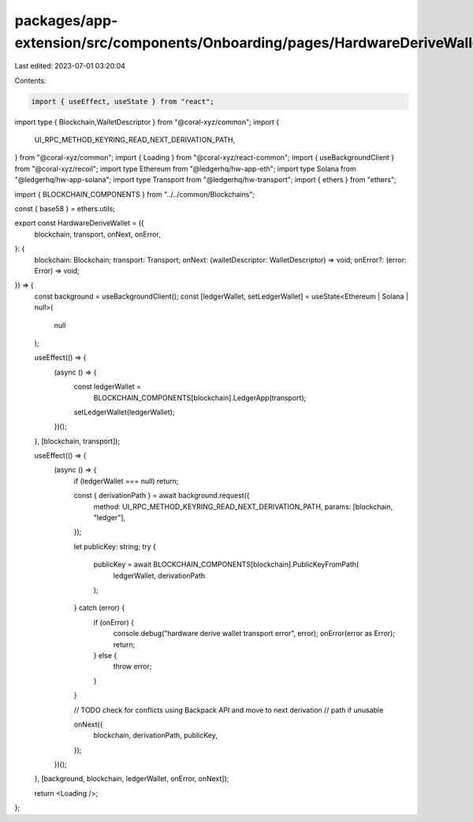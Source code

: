 packages/app-extension/src/components/Onboarding/pages/HardwareDeriveWallet.tsx
===============================================================================

Last edited: 2023-07-01 03:20:04

Contents:

.. code-block:: tsx

    import { useEffect, useState } from "react";
import type {   Blockchain,WalletDescriptor } from "@coral-xyz/common";
import {
  UI_RPC_METHOD_KEYRING_READ_NEXT_DERIVATION_PATH,
} from "@coral-xyz/common";
import { Loading } from "@coral-xyz/react-common";
import { useBackgroundClient } from "@coral-xyz/recoil";
import type Ethereum from "@ledgerhq/hw-app-eth";
import type Solana from "@ledgerhq/hw-app-solana";
import type Transport from "@ledgerhq/hw-transport";
import { ethers } from "ethers";

import { BLOCKCHAIN_COMPONENTS } from "../../common/Blockchains";

const { base58 } = ethers.utils;

export const HardwareDeriveWallet = ({
  blockchain,
  transport,
  onNext,
  onError,
}: {
  blockchain: Blockchain;
  transport: Transport;
  onNext: (walletDescriptor: WalletDescriptor) => void;
  onError?: (error: Error) => void;
}) => {
  const background = useBackgroundClient();
  const [ledgerWallet, setLedgerWallet] = useState<Ethereum | Solana | null>(
    null
  );

  useEffect(() => {
    (async () => {
      const ledgerWallet =
        BLOCKCHAIN_COMPONENTS[blockchain].LedgerApp(transport);
      setLedgerWallet(ledgerWallet);
    })();
  }, [blockchain, transport]);

  useEffect(() => {
    (async () => {
      if (ledgerWallet === null) return;

      const { derivationPath } = await background.request({
        method: UI_RPC_METHOD_KEYRING_READ_NEXT_DERIVATION_PATH,
        params: [blockchain, "ledger"],
      });

      let publicKey: string;
      try {
        publicKey = await BLOCKCHAIN_COMPONENTS[blockchain].PublicKeyFromPath(
          ledgerWallet,
          derivationPath
        );
      } catch (error) {
        if (onError) {
          console.debug("hardware derive wallet transport error", error);
          onError(error as Error);
          return;
        } else {
          throw error;
        }
      }

      // TODO check for conflicts using Backpack API and move to next derivation
      // path if unusable

      onNext({
        blockchain,
        derivationPath,
        publicKey,
      });
    })();
  }, [background, blockchain, ledgerWallet, onError, onNext]);

  return <Loading />;
};


